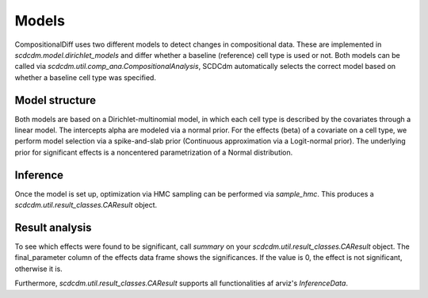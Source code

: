 Models
======

CompositionalDiff uses two different models to detect changes in compositional data.
These are implemented in `scdcdm.model.dirichlet_models` and differ whether a baseline (reference) cell type is used or not.
Both models can be called via `scdcdm.util.comp_ana.CompositionalAnalysis`, SCDCdm automatically selects the correct model based on whether a baseline cell type was specified.


Model structure
~~~~~~~~~~~~~~~

Both models are based on a Dirichlet-multinomial model, in which each cell type is described by the covariates through a linear model.
The intercepts alpha are modeled via a normal prior. For the effects (beta) of a covariate on a cell type, we perform model selection via a spike-and-slab prior (Continuous approximation via a Logit-normal prior).
The underlying prior for significant effects is a noncentered parametrization of a Normal distribution.


Inference
~~~~~~~~~

Once the model is set up, optimization via HMC sampling can be performed via `sample_hmc`.
This produces a `scdcdm.util.result_classes.CAResult` object.


Result analysis
~~~~~~~~~~~~~~~

To see which effects were found to be significant, call `summary` on your `scdcdm.util.result_classes.CAResult` object.
The final_parameter column of the effects data frame shows the significances. If the value is 0, the effect is not significant, otherwise it is.

Furthermore, `scdcdm.util.result_classes.CAResult` supports all functionalities af arviz's `InferenceData`.
